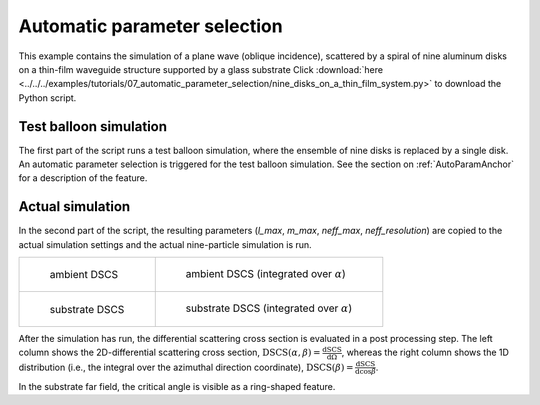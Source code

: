 .. _AutoParamExampleAnchor:

Automatic parameter selection
=============================

This example contains the simulation of a plane wave (oblique incidence), scattered by a spiral of nine aluminum disks on a thin-film waveguide structure supported by a glass substrate 
Click :download:`here <../../../examples/tutorials/07_automatic_parameter_selection/nine_disks_on_a_thin_film_system.py>` 
to download the Python script.

Test balloon simulation
-----------------------

The first part of the script runs a test balloon simulation, where the ensemble of nine disks is replaced by a single disk. An automatic parameter selection is triggered for the test balloon simulation. See the section on :ref:`AutoParamAnchor` for a description of the feature.

Actual simulation
-----------------

In the second part of the script, the resulting parameters (`l_max`, `m_max`, `neff_max`, `neff_resolution`) are copied to the actual simulation settings and the actual nine-particle simulation is run.

.. list-table::

    * - .. figure:: top_2D.png

           ambient DSCS

      - .. figure:: top_1D.png

           ambient DSCS (integrated over :math:`\alpha`)
					 
    * - .. figure:: bottom_2D.png

           substrate DSCS

      - .. figure:: bottom_1D.png

           substrate DSCS (integrated over :math:`\alpha`)

After the simulation has run, the differential scattering cross section is evaluated in a post processing step.
The left column shows the 2D-differential scattering cross section, :math:`\mathrm{DSCS}(\alpha, \beta) = \frac{\mathrm{dSCS}}{\mathrm{d}\Omega}`,
whereas the right column shows the 1D distribution (i.e., the integral over the azimuthal direction coordinate), :math:`\mathrm{DSCS}(\beta) = \frac{\mathrm{dSCS}}{\mathrm{d}\cos\beta}`.

In the substrate far field, the critical angle is visible as a ring-shaped feature.